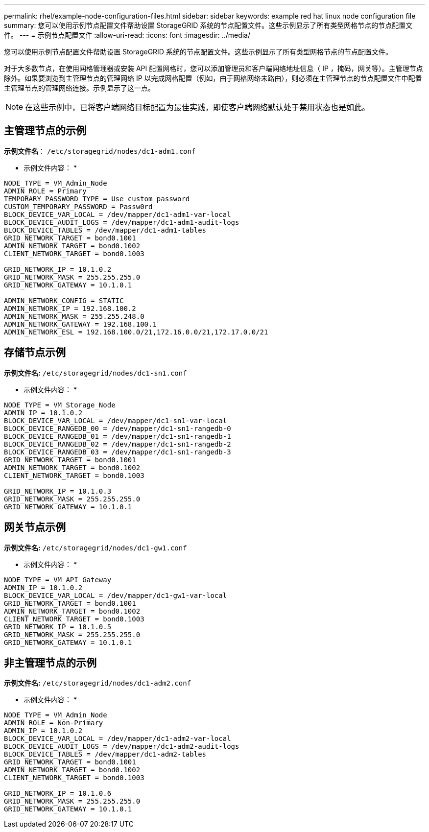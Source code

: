 ---
permalink: rhel/example-node-configuration-files.html 
sidebar: sidebar 
keywords: example red hat linux node configuration file 
summary: 您可以使用示例节点配置文件帮助设置 StorageGRID 系统的节点配置文件。这些示例显示了所有类型网格节点的节点配置文件。 
---
= 示例节点配置文件
:allow-uri-read: 
:icons: font
:imagesdir: ../media/


[role="lead"]
您可以使用示例节点配置文件帮助设置 StorageGRID 系统的节点配置文件。这些示例显示了所有类型网格节点的节点配置文件。

对于大多数节点，在使用网格管理器或安装 API 配置网格时，您可以添加管理员和客户端网络地址信息（ IP ，掩码，网关等）。主管理节点除外。如果要浏览到主管理节点的管理网络 IP 以完成网格配置（例如，由于网格网络未路由），则必须在主管理节点的节点配置文件中配置主管理节点的管理网络连接。示例显示了这一点。


NOTE: 在这些示例中，已将客户端网络目标配置为最佳实践，即使客户端网络默认处于禁用状态也是如此。



== 主管理节点的示例

*示例文件名*： `/etc/storagegrid/nodes/dc1-adm1.conf`

* 示例文件内容： *

[listing]
----
NODE_TYPE = VM_Admin_Node
ADMIN_ROLE = Primary
TEMPORARY_PASSWORD_TYPE = Use custom password
CUSTOM_TEMPORARY_PASSWORD = Passw0rd
BLOCK_DEVICE_VAR_LOCAL = /dev/mapper/dc1-adm1-var-local
BLOCK_DEVICE_AUDIT_LOGS = /dev/mapper/dc1-adm1-audit-logs
BLOCK_DEVICE_TABLES = /dev/mapper/dc1-adm1-tables
GRID_NETWORK_TARGET = bond0.1001
ADMIN_NETWORK_TARGET = bond0.1002
CLIENT_NETWORK_TARGET = bond0.1003

GRID_NETWORK_IP = 10.1.0.2
GRID_NETWORK_MASK = 255.255.255.0
GRID_NETWORK_GATEWAY = 10.1.0.1

ADMIN_NETWORK_CONFIG = STATIC
ADMIN_NETWORK_IP = 192.168.100.2
ADMIN_NETWORK_MASK = 255.255.248.0
ADMIN_NETWORK_GATEWAY = 192.168.100.1
ADMIN_NETWORK_ESL = 192.168.100.0/21,172.16.0.0/21,172.17.0.0/21
----


== 存储节点示例

*示例文件名:* `/etc/storagegrid/nodes/dc1-sn1.conf`

* 示例文件内容： *

[listing]
----
NODE_TYPE = VM_Storage_Node
ADMIN_IP = 10.1.0.2
BLOCK_DEVICE_VAR_LOCAL = /dev/mapper/dc1-sn1-var-local
BLOCK_DEVICE_RANGEDB_00 = /dev/mapper/dc1-sn1-rangedb-0
BLOCK_DEVICE_RANGEDB_01 = /dev/mapper/dc1-sn1-rangedb-1
BLOCK_DEVICE_RANGEDB_02 = /dev/mapper/dc1-sn1-rangedb-2
BLOCK_DEVICE_RANGEDB_03 = /dev/mapper/dc1-sn1-rangedb-3
GRID_NETWORK_TARGET = bond0.1001
ADMIN_NETWORK_TARGET = bond0.1002
CLIENT_NETWORK_TARGET = bond0.1003

GRID_NETWORK_IP = 10.1.0.3
GRID_NETWORK_MASK = 255.255.255.0
GRID_NETWORK_GATEWAY = 10.1.0.1
----


== 网关节点示例

*示例文件名:* `/etc/storagegrid/nodes/dc1-gw1.conf`

* 示例文件内容： *

[listing]
----
NODE_TYPE = VM_API_Gateway
ADMIN_IP = 10.1.0.2
BLOCK_DEVICE_VAR_LOCAL = /dev/mapper/dc1-gw1-var-local
GRID_NETWORK_TARGET = bond0.1001
ADMIN_NETWORK_TARGET = bond0.1002
CLIENT_NETWORK_TARGET = bond0.1003
GRID_NETWORK_IP = 10.1.0.5
GRID_NETWORK_MASK = 255.255.255.0
GRID_NETWORK_GATEWAY = 10.1.0.1
----


== 非主管理节点的示例

*示例文件名:* `/etc/storagegrid/nodes/dc1-adm2.conf`

* 示例文件内容： *

[listing]
----
NODE_TYPE = VM_Admin_Node
ADMIN_ROLE = Non-Primary
ADMIN_IP = 10.1.0.2
BLOCK_DEVICE_VAR_LOCAL = /dev/mapper/dc1-adm2-var-local
BLOCK_DEVICE_AUDIT_LOGS = /dev/mapper/dc1-adm2-audit-logs
BLOCK_DEVICE_TABLES = /dev/mapper/dc1-adm2-tables
GRID_NETWORK_TARGET = bond0.1001
ADMIN_NETWORK_TARGET = bond0.1002
CLIENT_NETWORK_TARGET = bond0.1003

GRID_NETWORK_IP = 10.1.0.6
GRID_NETWORK_MASK = 255.255.255.0
GRID_NETWORK_GATEWAY = 10.1.0.1
----